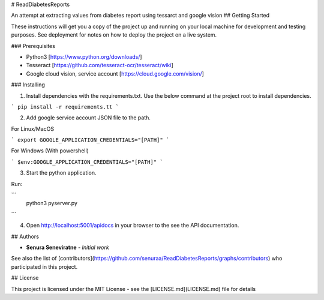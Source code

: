 # ReadDiabetesReports

An attempt at extracting values from diabetes report using tessarct and google vision
## Getting Started

These instructions will get you a copy of the project up and running on your local machine for development and testing purposes. See deployment for notes on how to deploy the project on a live system.

### Prerequisites

*   Python3 [https://www.python.org/downloads/]
*   Tesseract [https://github.com/tesseract-ocr/tesseract/wiki]
*   Google cloud vision, service account [https://cloud.google.com/vision/]


### Installing

1.  Install dependencies with the requirements.txt. Use the below command at the project root to install dependencies.

```
pip install -r requirements.tt
```

2. Add google service account JSON file to the path.

For Linux/MacOS

```
export GOOGLE_APPLICATION_CREDENTIALS="[PATH]"
```

For Windows (With powershell)

```
$env:GOOGLE_APPLICATION_CREDENTIALS="[PATH]"
```

3. Start the python application.

Run:

```
   python3 pyserver.py
```

4. Open http://localhost:5001/apidocs in your browser to the see the API documentation.


## Authors

* **Senura Seneviratne** - *Initial work*

See also the list of [contributors](https://github.com/senuraa/ReadDiabetesReports/graphs/contributors) who participated in this project.

## License

This project is licensed under the MIT License - see the [LICENSE.md](LICENSE.md) file for details
